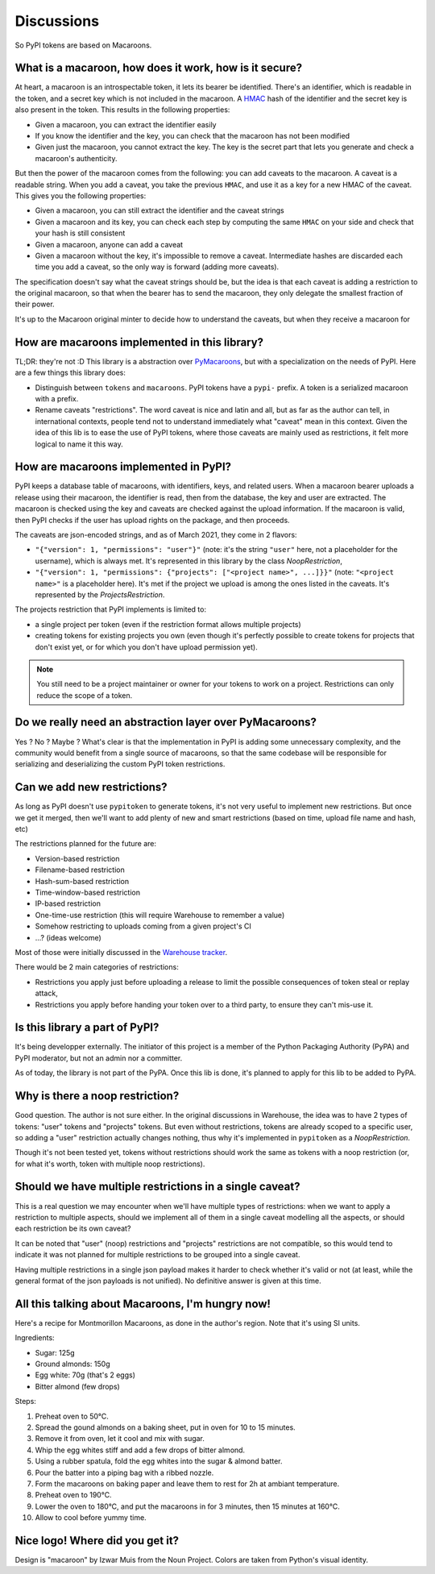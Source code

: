 Discussions
===========

So PyPI tokens are based on Macaroons.

What is a macaroon, how does it work, how is it secure?
-------------------------------------------------------

At heart, a macaroon is an introspectable token, it lets its bearer be identified.
There's an identifier, which is readable in the token, and a secret key which is
not included in the macaroon.
A HMAC_ hash of the identifier and the secret key is also present in the token.
This results in the following properties:

- Given a macaroon, you can extract the identifier easily
- If you know the identifier and the key, you can check that the macaroon has not
  been modified
- Given just the macaroon, you cannot extract the key. The key is the secret part that
  lets you generate and check a macaroon's authenticity.

But then the power of the macaroon comes from the following: you can add caveats to
the macaroon. A caveat is a readable string. When you add a caveat, you take the
previous ``HMAC``, and use it as a key for a new HMAC of the caveat. This gives you
the following properties:

- Given a macaroon, you can still extract the identifier and the caveat strings
- Given a macaroon and its key, you can check each step by computing the same ``HMAC``
  on your side and check that your hash is still consistent
- Given a macaroon, anyone can add a caveat
- Given a macaroon without the key, it's impossible to remove a caveat. Intermediate
  hashes are discarded each time you add a caveat, so the only way is forward (adding
  more caveats).

The specification doesn't say what the caveat strings should be, but the idea is that
each caveat is adding a restriction to the original macaroon, so that when the bearer
has to send the macaroon, they only delegate the smallest fraction of their power.

It's up to the Macaroon original minter to decide how to understand the caveats,
but when they receive a macaroon for

.. _HMAC: https://en.wikipedia.org/wiki/HMAC

How are macaroons implemented in this library?
----------------------------------------------

TL;DR: they're not :D This library is a abstraction over PyMacaroons_, but with a
specialization on the needs of PyPI. Here are a few things this library does:

- Distinguish between ``tokens`` and ``macaroons``. PyPI tokens have a ``pypi-`` prefix.
  A token is a serialized macaroon with a prefix.
- Rename caveats "restrictions". The word caveat is nice and latin and all, but as
  far as the author can tell, in international contexts, people tend not to understand
  immediately what "caveat" mean in this context. Given the idea of this lib is to
  ease the use of PyPI tokens, where those caveats are mainly used as restrictions,
  it felt more logical to name it this way.

.. _PyMacaroons: https://github.com/ecordell/pymacaroons

How are macaroons implemented in PyPI?
--------------------------------------

PyPI keeps a database table of macaroons, with identifiers, keys, and related users.
When a macaroon bearer uploads a release using their macaroon, the identifier is read,
then from the database, the key and user are extracted. The macaroon is checked using
the key and caveats are checked against the upload information. If the macaroon is
valid, then PyPI checks if the user has upload rights on the package, and then proceeds.

The caveats are json-encoded strings, and as of March 2021, they come in 2 flavors:

- ``"{"version": 1, "permissions": "user"}"`` (note: it's the string ``"user"`` here,
  not a placeholder for the username), which is always met. It's represented in this
  library by the class `NoopRestriction`,
- ``"{"version": 1, "permissions": {"projects": ["<project name>", ...]}}"`` (note:
  ``"<project name>"`` is a placeholder here). It's met if the project we upload
  is among the ones listed in the caveats. It's represented by the
  `ProjectsRestriction`.

The projects restriction that PyPI implements is limited to:

- a single project per token (even if the restriction format allows multiple projects)
- creating tokens for existing projects you own (even though it's perfectly possible
  to create tokens for projects that don't exist yet, or for which you don't have
  upload permission yet).

.. note::

    You still need to be a project maintainer or owner for your tokens to work on a
    project. Restrictions can only reduce the scope of a token.

Do we really need an abstraction layer over PyMacaroons?
--------------------------------------------------------

Yes ? No ? Maybe ? What's clear is that the implementation in PyPI is adding some
unnecessary complexity, and the community would benefit from a single source of
macaroons, so that the same codebase will be responsible for serializing and
deserializing the custom PyPI token restrictions.

Can we add new restrictions?
----------------------------

As long as PyPI doesn't use ``pypitoken`` to generate tokens, it's not very useful
to implement new restrictions. But once we get it merged, then we'll want to add plenty
of new and smart restrictions (based on time, upload file name and hash, etc)

The restrictions planned for the future are:

- Version-based restriction
- Filename-based restriction
- Hash-sum-based restriction
- Time-window-based restriction
- IP-based restriction
- One-time-use restriction (this will require Warehouse to remember a value)
- Somehow restricting to uploads coming from a given project's CI
- ...? (ideas welcome)

Most of those were initially discussed in the `Warehouse tracker`__.

.. __: https://github.com/pypa/warehouse/issues/994

There would be 2 main categories of restrictions:

- Restrictions you apply just before uploading a release to limit the possible
  consequences of token steal or replay attack,
- Restrictions you apply before handing your token over to a third party, to ensure
  they can't mis-use it.

Is this library a part of PyPI?
-------------------------------

It's being developper externally. The initiator of this project is a member of the
Python Packaging Authority (PyPA) and PyPI moderator, but not an admin nor a committer.

As of today, the library is not part of the PyPA. Once this lib is done, it's planned
to apply for this lib to be added to PyPA.

.. _Macaroon recipe:

Why is there a noop restriction?
--------------------------------

Good question. The author is not sure either. In the original discussions in Warehouse,
the idea was to have 2 types of tokens: "user" tokens and "projects" tokens. But even
without restrictions, tokens are already scoped to a specific user, so adding a "user"
restriction actually changes nothing, thus why it's implemented in ``pypitoken`` as a
`NoopRestriction`.

Though it's not been tested yet, tokens without restrictions should work the same
as tokens with a noop restriction (or, for what it's worth, token with multiple noop
restrictions).

Should we have multiple restrictions in a single caveat?
--------------------------------------------------------

This is a real question we may encounter when we'll have multiple types of restrictions:
when we want to apply a restriction to multiple aspects, should we implement all of them
in a single caveat modelling all the aspects, or should each restriction be its own
caveat?

It can be noted that "user" (noop) restrictions and "projects" restrictions are not
compatible, so this would tend to indicate it was not planned for multiple restrictions
to be grouped into a single caveat.

Having multiple restrictions in a single json payload makes it harder to check whether
it's valid or not (at least, while the general format of the json payloads is not
unified). No definitive answer is given at this time.

All this talking about Macaroons, I'm hungry now!
-------------------------------------------------

Here's a recipe for Montmorillon Macaroons, as done in the author's region.
Note that it's using SI units.

Ingredients:

- Sugar: 125g
- Ground almonds: 150g
- Egg white: 70g (that's 2 eggs)
- Bitter almond (few drops)

Steps:

1. Preheat oven to 50°C.
2. Spread the gound almonds on a baking sheet, put in oven for 10 to 15 minutes.
3. Remove it from oven, let it cool and mix with sugar.
4. Whip the egg whites stiff and add a few drops of bitter almond.
5. Using a rubber spatula, fold the egg whites into the sugar & almond batter.
6. Pour the batter into a piping bag with a ribbed nozzle.
7. Form the macaroons on baking paper and leave them to rest for 2h at ambiant
   temperature.
8. Preheat oven to 190°C.
9. Lower the oven to 180°C, and put the macaroons in for 3 minutes, then 15 minutes at
   160°C.
10. Allow to cool before yummy time.

Nice logo! Where did you get it?
--------------------------------

Design is "macaroon" by Izwar Muis from the Noun Project.
Colors are taken from Python's visual identity.

